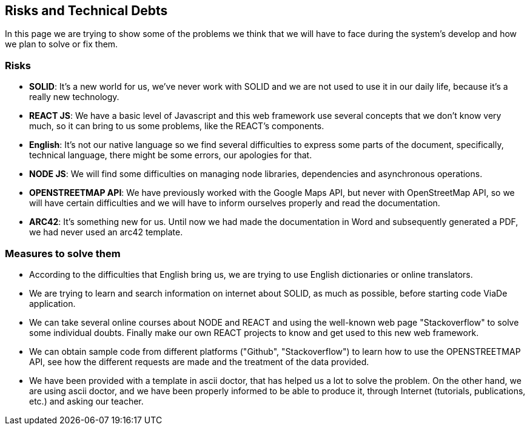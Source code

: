 [[section-technical-risks]]
== Risks and Technical Debts

In this page we are trying to show some of the problems we think that we will have to face during the system's develop and how we plan to solve or fix them.

=== Risks
* *SOLID*: It's a new world for us, we've never work with SOLID and we are not used to use it in our daily life, because it's a really new technology.
* *REACT JS*: We have a basic level of Javascript and this web framework use several concepts that we don't know very much, so it can bring to us some problems, like the REACT's components.
* *English*: It's not our native language so we find several difficulties to express some parts of the document, specifically, technical language, there might be some errors, our apologies for that.
* *NODE JS*: We will find some difficulties on managing node libraries, dependencies and asynchronous operations.
* *OPENSTREETMAP API*: We have previously worked with the Google Maps API, but never with OpenStreetMap API, so we will have certain difficulties and we will have to inform ourselves properly and read the documentation.
* *ARC42*: It's something new for us. Until now we had made the documentation in Word and subsequently generated a PDF, we had never used an arc42 template.

=== Measures to solve them

* According to the difficulties that English bring us, we are trying to use English dictionaries or online translators.
* We are trying to learn and search information on internet about SOLID, as much as possible, before starting code ViaDe application.
* We can take several online courses about NODE and REACT and using the well-known web page "Stackoverflow" to solve some individual doubts. Finally make our own REACT projects to know and get used to this new web framework.
* We can obtain sample code from different platforms ("Github", "Stackoverflow") to learn how to use the OPENSTREETMAP API, see how the different requests are made and the treatment of the data provided.
* We have been provided with a template in ascii doctor, that has helped us a lot to solve the problem. On the other hand, we are using ascii doctor, and we have been properly informed to be able to produce it, through Internet (tutorials, publications, etc.) and asking our teacher.
